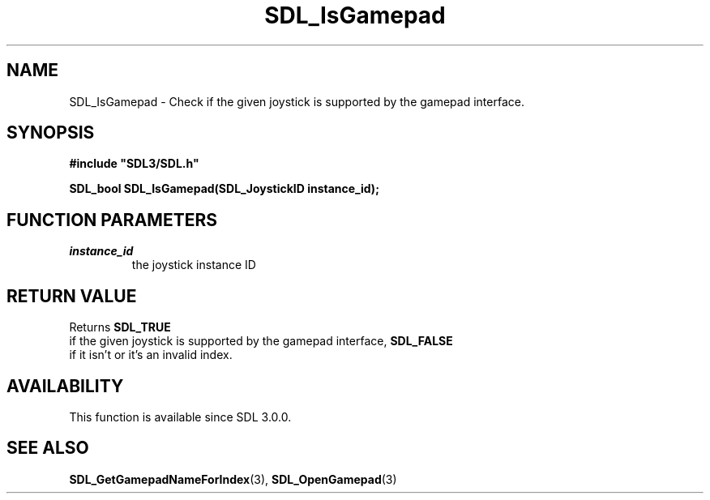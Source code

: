 .\" This manpage content is licensed under Creative Commons
.\"  Attribution 4.0 International (CC BY 4.0)
.\"   https://creativecommons.org/licenses/by/4.0/
.\" This manpage was generated from SDL's wiki page for SDL_IsGamepad:
.\"   https://wiki.libsdl.org/SDL_IsGamepad
.\" Generated with SDL/build-scripts/wikiheaders.pl
.\"  revision 60dcaff7eb25a01c9c87a5fed335b29a5625b95b
.\" Please report issues in this manpage's content at:
.\"   https://github.com/libsdl-org/sdlwiki/issues/new
.\" Please report issues in the generation of this manpage from the wiki at:
.\"   https://github.com/libsdl-org/SDL/issues/new?title=Misgenerated%20manpage%20for%20SDL_IsGamepad
.\" SDL can be found at https://libsdl.org/
.de URL
\$2 \(laURL: \$1 \(ra\$3
..
.if \n[.g] .mso www.tmac
.TH SDL_IsGamepad 3 "SDL 3.0.0" "SDL" "SDL3 FUNCTIONS"
.SH NAME
SDL_IsGamepad \- Check if the given joystick is supported by the gamepad interface\[char46]
.SH SYNOPSIS
.nf
.B #include \(dqSDL3/SDL.h\(dq
.PP
.BI "SDL_bool SDL_IsGamepad(SDL_JoystickID instance_id);
.fi
.SH FUNCTION PARAMETERS
.TP
.I instance_id
the joystick instance ID
.SH RETURN VALUE
Returns 
.BR SDL_TRUE
 if the given joystick is supported by the
gamepad interface, 
.BR SDL_FALSE
 if it isn't or it's an invalid
index\[char46]

.SH AVAILABILITY
This function is available since SDL 3\[char46]0\[char46]0\[char46]

.SH SEE ALSO
.BR SDL_GetGamepadNameForIndex (3),
.BR SDL_OpenGamepad (3)

